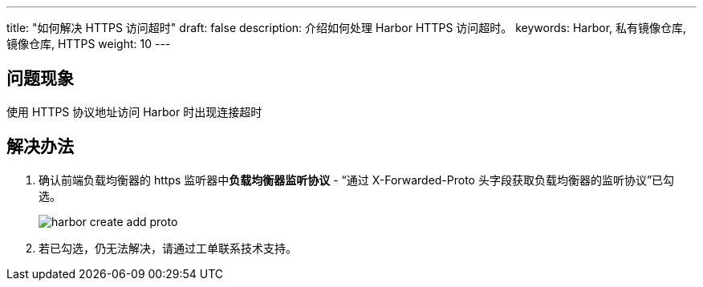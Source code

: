 ---
title: "如何解决 HTTPS 访问超时"
draft: false
description: 介绍如何处理 Harbor HTTPS 访问超时。
keywords: Harbor, 私有镜像仓库, 镜像仓库, HTTPS
weight: 10
---

== 问题现象

使用 HTTPS 协议地址访问 Harbor 时出现连接超时

== 解决办法

. 确认前端负载均衡器的 https 监听器中**负载均衡器监听协议** - “通过 X-Forwarded-Proto 头字段获取负载均衡器的监听协议”已勾选。
+
image::/images/cloud_service/container/harbor/harbor-create-add-proto.png[]

. 若已勾选，仍无法解决，请通过工单联系技术支持。
